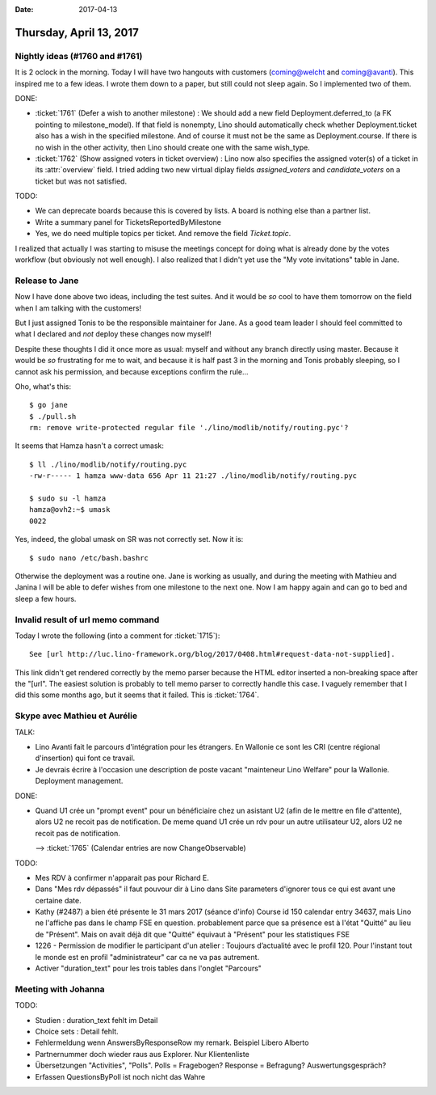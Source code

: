 :date: 2017-04-13

========================
Thursday, April 13, 2017
========================

Nightly ideas (#1760 and #1761)
===============================

It is 2 oclock in the morning. Today I will have two hangouts with
customers (coming@welcht and coming@avanti). This inspired me to a few
ideas. I wrote them down to a paper, but still could not sleep again.
So I implemented two of them.

DONE:

- :ticket:`1761` (Defer a wish to another milestone) :
  We should add a new field Deployment.deferred_to (a FK pointing to
  milestone_model). If that field is nonempty, Lino should
  automatically check whether Deployment.ticket also has a wish in the
  specified milestone. And of course it must not be the same as
  Deployment.course. If there is no wish in the other activity, then
  Lino should create one with the same wish_type.

- :ticket:`1762` (Show assigned voters in ticket overview) :
  Lino now also specifies the assigned voter(s) of a ticket in its
  :attr:`overview` field. I tried adding two new virtual diplay fields
  `assigned_voters` and `candidate_voters` on a ticket but was not
  satisfied.

TODO:  

- We can deprecate boards because this is covered by lists. A board is
  nothing else than a partner list.

- Write a summary panel for TicketsReportedByMilestone

- Yes, we do need multiple topics per ticket.  And remove the field
  `Ticket.topic`.

I realized that actually I was starting to misuse the meetings concept
for doing what is already done by the votes workflow (but obviously
not well enough). I also realized that I didn't yet use the "My vote
invitations" table in Jane.



Release to Jane
===============

Now I have done above two ideas, including the test suites. And it
would be *so* cool to have them tomorrow on the field when I am
talking with the customers! 

But I just assigned Tonis to be the responsible maintainer for Jane.
As a good team leader I should feel committed to what I declared and
*not* deploy these changes now myself!

Despite these thoughts I did it once more as usual: myself and without
any branch directly using master. Because it would be *so* frustrating
for me to wait, and because it is half past 3 in the morning and Tonis
probably sleeping, so I cannot ask his permission, and because
exceptions confirm the rule...

Oho, what's this::

    $ go jane
    $ ./pull.sh
    rm: remove write-protected regular file './lino/modlib/notify/routing.pyc'?

It seems that Hamza hasn't a correct umask::

    $ ll ./lino/modlib/notify/routing.pyc
    -rw-r----- 1 hamza www-data 656 Apr 11 21:27 ./lino/modlib/notify/routing.pyc

    $ sudo su -l hamza
    hamza@ovh2:~$ umask
    0022

Yes, indeed, the global umask on SR was not correctly set. Now it
is::

    $ sudo nano /etc/bash.bashrc


Otherwise the deployment was a routine one. Jane is working as
usually, and during the meeting with Mathieu and Janina I will be able
to defer wishes from one milestone to the next one.  Now I am happy
again and can go to bed and sleep a few hours.



Invalid result of url memo command
==================================

Today I wrote the following (into a comment for :ticket:`1715`)::

  See [url http://luc.lino-framework.org/blog/2017/0408.html#request-data-not-supplied].

This link didn't get rendered correctly by the memo parser because the
HTML editor inserted a non-breaking space after the "[url".  The
easiest solution is probably to tell memo parser to correctly handle
this case. I vaguely remember that I did this some months ago, but it
seems that it failed. This is :ticket:`1764`.



Skype avec Mathieu et Aurélie
=============================

TALK:

- Lino Avanti fait le parcours d'intégration pour les étrangers. En
  Wallonie ce sont les CRI (centre régional d'insertion) qui font ce
  travail.
  
- Je devrais écrire à l'occasion une description de poste vacant
  "mainteneur Lino Welfare" pour la Wallonie. Deployment management.

DONE:

- Quand U1 crée un "prompt event" pour un bénéficiaire chez un
  asistant U2 (afin de le mettre en file d'attente), alors U2 ne
  recoit pas de notification. De meme quand U1 crée un rdv pour un
  autre utilisateur U2, alors U2 ne recoit pas de notification.

  --> :ticket:`1765` (Calendar entries are now ChangeObservable)


TODO:

- Mes RDV à confirmer n'apparait pas pour Richard E.

- Dans "Mes rdv dépassés" il faut pouvour dir à Lino dans Site
  parameters d'ignorer tous ce qui est avant une certaine date.

- Kathy (#2487) a bien été présente le 31 mars 2017 (séance d'info)
  Course id 150 calendar entry 34637, mais Lino ne l'affiche pas dans
  le champ FSE en question. probablement parce que sa présence est à
  l'état "Quitté" au lieu de "Présent". Mais on avait déjà dit que
  "Quitté" équivaut à "Présent" pour les statistiques FSE

- 1226 - Permission de modifier le participant d'un atelier : Toujours
  d’actualité avec le profil 120. Pour l'instant tout le monde est en
  profil "administrateur" car ca ne va pas autrement.

- Activer "duration_text" pour les trois tables dans l'onglet "Parcours"


Meeting with Johanna
====================

TODO:

- Studien :  duration_text fehlt im Detail
- Choice sets : Detail fehlt.

- Fehlermeldung wenn AnswersByResponseRow my remark.
  Beispiel Libero Alberto

- Partnernummer doch wieder raus aus Explorer. Nur Klientenliste

- Übersetzungen "Activities", "Polls". 
  Polls = Fragebogen?
  Response = Befragung? Auswertungsgespräch?
  
- Erfassen QuestionsByPoll ist noch nicht das Wahre


